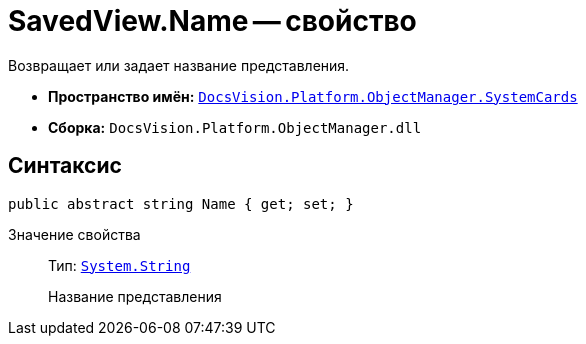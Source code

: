 = SavedView.Name -- свойство

Возвращает или задает название представления.

* *Пространство имён:* `xref:api/DocsVision/Platform/ObjectManager/SystemCards/SystemCards_NS.adoc[DocsVision.Platform.ObjectManager.SystemCards]`
* *Сборка:* `DocsVision.Platform.ObjectManager.dll`

== Синтаксис

[source,csharp]
----
public abstract string Name { get; set; }
----

Значение свойства::
Тип: `http://msdn.microsoft.com/ru-ru/library/system.string.aspx[System.String]`
+
Название представления
